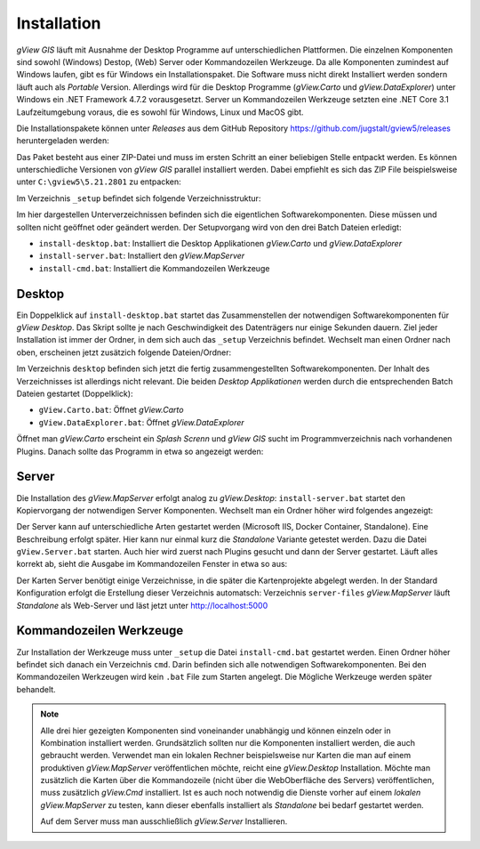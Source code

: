 Installation
============

*gView GIS* läuft mit Ausnahme der Desktop Programme auf unterschiedlichen Plattformen. Die einzelnen Komponenten sind sowohl (Windows) Destop, (Web) Server oder Kommandozeilen Werkzeuge.
Da alle Komponenten zumindest auf Windows laufen, gibt es für Windows ein Installationspaket. Die Software muss nicht direkt Installiert werden sondern läuft auch als *Portable* Version. 
Allerdings wird für die Desktop Programme (*gView.Carto* und *gView.DataExplorer*) unter Windows ein .NET Framework 4.7.2 vorausgesetzt. Server un Kommandozeilen Werkzeuge setzten 
eine .NET Core 3.1 Laufzeitumgebung voraus, die es sowohl für Windows, Linux und MacOS gibt.

Die Installationspakete können unter *Releases* aus dem GitHub Repository https://github.com/jugstalt/gview5/releases heruntergeladen werden:

.. image:: img/setup0.png 

Das Paket besteht aus einer ZIP-Datei und 
muss im ersten Schritt an einer beliebigen Stelle entpackt werden. Es können unterschiedliche Versionen von *gView GIS* parallel installiert werden. Dabei empfiehlt es sich das
ZIP File beispielsweise unter ``C:\gview5\5.21.2801`` zu entpacken:

.. image:: img/setup1.png

Im Verzeichnis ``_setup`` befindet sich folgende Verzeichnisstruktur:

.. image:: img/setup2.png

Im hier dargestellen Unterverzeichnissen befinden sich die eigentlichen Softwarekomponenten. Diese müssen und sollten nicht geöffnet oder geändert werden.
Der Setupvorgang wird von den drei Batch Dateien erledigt:

* ``install-desktop.bat``: Installiert die Desktop Applikationen *gView.Carto* und *gView.DataExplorer*
* ``install-server.bat``: Installiert den *gView.MapServer*
* ``install-cmd.bat``: Installiert die Kommandozeilen Werkzeuge

Desktop
-------

Ein Doppelklick auf ``install-desktop.bat`` startet das Zusammenstellen der notwendigen Softwarekomponenten für *gView Desktop*. Das Skript sollte je nach Geschwindigkeit des Datenträgers nur einige Sekunden dauern.
Ziel jeder Installation ist immer der Ordner, in dem sich auch das ``_setup`` Verzeichnis befindet. Wechselt man einen Ordner nach oben, erscheinen jetzt zusätzich folgende Dateien/Ordner:

.. image:: img/setup3.png

Im Verzeichnis ``desktop`` befinden sich jetzt die fertig zusammengestellten Softwarekomponenten. Der Inhalt des Verzeichnisses ist allerdings nicht relevant. Die beiden *Desktop Applikationen* werden durch die entsprechenden
Batch Dateien gestartet (Doppelklick):

* ``gView.Carto.bat``: Öffnet *gView.Carto*
* ``gView.DataExplorer.bat``: Öffnet *gView.DataExplorer*

Öffnet man *gView.Carto* erscheint ein *Splash Screnn* und *gView GIS* sucht im Programmverzeichnis nach vorhandenen Plugins. Danach sollte das Programm in etwa so angezeigt werden:

.. image:: img/setup4.png



Server
------

Die Installation des *gView.MapServer* erfolgt analog zu *gView.Desktop*:
``install-server.bat`` startet den Kopiervorgang der notwendigen Server Komponenten. Wechselt man ein Ordner höher wird folgendes angezeigt:

.. image:: img/setup5.png

Der Server kann auf unterschiedliche Arten gestartet werden (Microsoft IIS, Docker Container, Standalone). Eine Beschreibung erfolgt später. Hier kann nur einmal kurz die *Standalone* Variante getestet werden.
Dazu die Datei ``gView.Server.bat`` starten. Auch hier wird zuerst nach Plugins gesucht und dann der Server gestartet. Läuft alles korrekt ab, sieht die Ausgabe im Kommandozeilen Fenster in etwa so aus:

.. image:: img/setup6.png

Der Karten Server benötigt einige Verzeichnisse, in die später die Kartenprojekte abgelegt werden. In der Standard Konfiguration erfolgt die Erstellung dieser Verzeichnis automatsch: Verzeichnis ``server-files``
*gView.MapServer* läuft *Standalone* als Web-Server und läst jetzt unter http://localhost:5000

.. image:: img/setup7.png 



Kommandozeilen Werkzeuge
------------------------

Zur Installation der Werkzeuge muss unter ``_setup`` die Datei ``install-cmd.bat`` gestartet werden. Einen Ordner höher befindet sich danach ein Verzeichnis ``cmd``. Darin befinden sich alle notwendigen Softwarekomponenten.
Bei den Kommandozeilen Werkzeugen wird kein ``.bat`` File zum Starten angelegt. Die Mögliche Werkzeuge werden später behandelt.

.. note::
   Alle drei hier gezeigten Komponenten sind voneinander unabhängig und können einzeln oder in Kombination installiert werden. Grundsätzlich sollten nur die Komponenten installiert werden, die auch gebraucht werden.
   Verwendet man ein lokalen Rechner beispielsweise nur Karten die man auf einem produktiven *gView.MapServer* veröffentlichen möchte, reicht eine *gView.Desktop* Installation. Möchte man zusätzlich die Karten 
   über die Kommandozeile (nicht über die WebOberfläche des Servers) veröffentlichen, muss zusätzlich *gView.Cmd* installiert.
   Ist es auch noch notwendig die Dienste vorher auf einem *lokalen gView.MapServer* zu testen, kann dieser ebenfalls installiert als *Standalone* bei bedarf gestartet werden.

   Auf dem Server muss man ausschließlich *gView.Server* Installieren.


